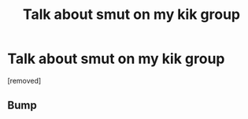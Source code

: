 #+TITLE: Talk about smut on my kik group

* Talk about smut on my kik group
:PROPERTIES:
:Score: 3
:DateUnix: 1490018949.0
:DateShort: 2017-Mar-20
:END:
[removed]


** Bump
:PROPERTIES:
:Author: Kingbean16
:Score: 1
:DateUnix: 1491635004.0
:DateShort: 2017-Apr-08
:END:
